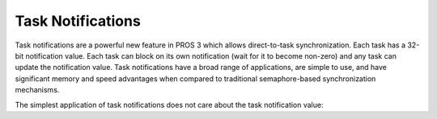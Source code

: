 ==================
Task Notifications
==================

Task notifications are a powerful new feature in PROS 3 which allows direct-to-task
synchronization. Each task has a 32-bit notification value. Each task can block on its own
notification (wait for it to become non-zero) and any task can update the notification value.
Task notifications have a broad range of applications, are simple to use, and have significant
memory and speed advantages when compared to traditional semaphore-based synchronization
mechanisms.

The simplest application of task notifications does not care about the task notification value:

.. tabs ::
    .. tab :: C
        .. highlight:: c
        ::

            void my_task_fn(void* ign) {
                while(task_notify_take(true, TIMEOUT_MAX)) {
                    puts("I was unblocked!");
                }
            }
            void opcontrol() {
                task_t my_task = task_create(my_task_fn, NULL, TASK_PRIORITY_DEFAULT,
                                             TASK_STACK_DEPTH_DEFAULT, "Notify me! Task");
                while(true) {
                    if(controller_get_digital(CONTROLLER_MASTER, DIGITAL_L1)) {
                        task_notify(my_task);
                    }
                }
            }
